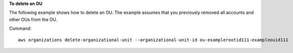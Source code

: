**To delete an OU**

The following example shows how to delete an OU. The example assumes that you previously removed all accounts and other OUs from the OU.

Command::

  aws organizations delete-organizational-unit --organizational-unit-id ou-examplerootid111-exampleouid111
